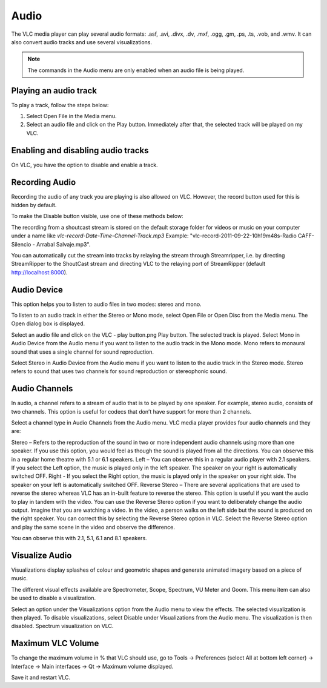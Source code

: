 #####
Audio
#####

The VLC media player can play several audio formats:
.asf, .avi, .divx, .dv, .mxf, .ogg, .gm, .ps, .ts, .vob, 
and .wmv. It can also convert audio tracks and use several visualizations.

.. note:: The commands in the Audio menu are only enabled when an audio file is being played.

**********************
Playing an audio track
**********************

To play a track, follow the steps below:

1. Select Open File in the Media menu.
2. Select an audio file and click on the Play button. Immediately after that, the selected track will be played on my VLC.

***********************************
Enabling and disabling audio tracks
***********************************

On VLC, you have the option to disable and enable a track. 

.. tabs::

   .. tab:: Disable 

        Select **Audio Track** from the **Audio menu** and click on the **Disable** option from the dropdown menu to stop the selected track.

   .. tab:: Enable

        To enable the track again, select the designated Track option in the **Audio Track** from the **Audio menu**.

***************
Recording Audio
***************

Recording the audio of any track you are playing is also allowed on VLC. However, the record button used for this is hidden by default.

To make the Disable button visible, use one of these methods below:

.. tabs::

   .. tab:: Advanced Controls

        In the **View menu**, click on **Advanced Controls** to display the advanced toolbar directly above :ref:`Playback Controls <playback_controls>`. 
        This advanced toolbar contains the Record button. Once the Record button is visible, click it to start recording.

   .. tab:: Customize interface

        Select **Customize interface** in the **Tools menu** and drag the record button to to any location of your choice in Line 2. Once the Record button is visible, click it to start recording.

        .. note:: Line 2 is the default line shown on VLC.


The recording from a shoutcast stream is stored on the default storage folder for videos or music on your computer under a name like *vlc-record-Date-Time-Channel-Track.mp3*
Example: "vlc-record-2011-09-22-10h19m48s-Radio CAFF-Silencio - Arrabal Salvaje.mp3". 

You can automatically cut the stream into tracks by relaying the stream through Streamripper, i.e. by directing StreamRipper to the ShoutCast stream and directing VLC to the relaying port of StreamRipper (default http://localhost:8000).

************
Audio Device
************

This option helps you to listen to audio files in two modes: stereo and mono.

To listen to an audio track in either the Stereo or Mono mode, select Open File or Open Disc from the Media menu. The Open dialog box is displayed.

Select an audio file and click on the VLC - play button.png Play button. The selected track is played.
Select Mono in Audio Device from the Audio menu if you want to listen to the audio track in the Mono mode.
Mono refers to monaural sound that uses a single channel for sound reproduction.

Select Stereo in Audio Device from the Audio menu if you want to listen to the audio track in the Stereo mode.
Stereo refers to sound that uses two channels for sound reproduction or stereophonic sound.

**************
Audio Channels
**************

In audio, a channel refers to a stream of audio that is to be played by one speaker. For example, stereo audio, consists of two channels. This option is useful for codecs that don’t have support for more than 2 channels.

Select a channel type in Audio Channels from the Audio menu. VLC media player provides four audio channels and they are:

Stereo – Refers to the reproduction of the sound in two or more independent audio channels using more than one speaker. If you use this option, you would feel as though the sound is played from all the directions. You can observe this in a regular home theatre with 5.1 or 6.1 speakers.
Left – You can observe this in a regular audio player with 2.1 speakers. If you select the Left option, the music is played only in the left speaker. The speaker on your right is automatically switched OFF.
Right - If you select the Right option, the music is played only in the speaker on your right side. The speaker on your left is automatically switched OFF.
Reverse Stereo – There are several applications that are used to reverse the stereo whereas VLC has an in-built feature to reverse the stereo. This option is useful if you want the audio to play in tandem with the video. You can use the Reverse Stereo option if you want to deliberately change the audio output.
Imagine that you are watching a video. In the video, a person walks on the left side but the sound is produced on the right speaker. You can correct this by selecting the Reverse Stereo option in VLC. Select the Reverse Stereo option and play the same scene in the video and observe the difference.

You can observe this with 2.1, 5.1, 6.1 and 8.1 speakers.

***************
Visualize Audio
***************

Visualizations display splashes of colour and geometric shapes and generate animated imagery based on a piece of music.

The different visual effects available are Spectrometer, Scope, Spectrum, VU Meter and Goom. This menu item can also be used to disable a visualization.

Select an option under the Visualizations option from the Audio menu to view the effects. The selected visualization is then played.
To disable visualizations, select Disable under Visualizations from the Audio menu. The visualization is then disabled.
Spectrum visualization on VLC.

******************
Maximum VLC Volume
******************

To change the maximum volume in % that VLC should use, go to Tools → Preferences (select All at bottom left corner) → Interface → Main interfaces → Qt → Maximum volume displayed.

Save it and restart VLC.